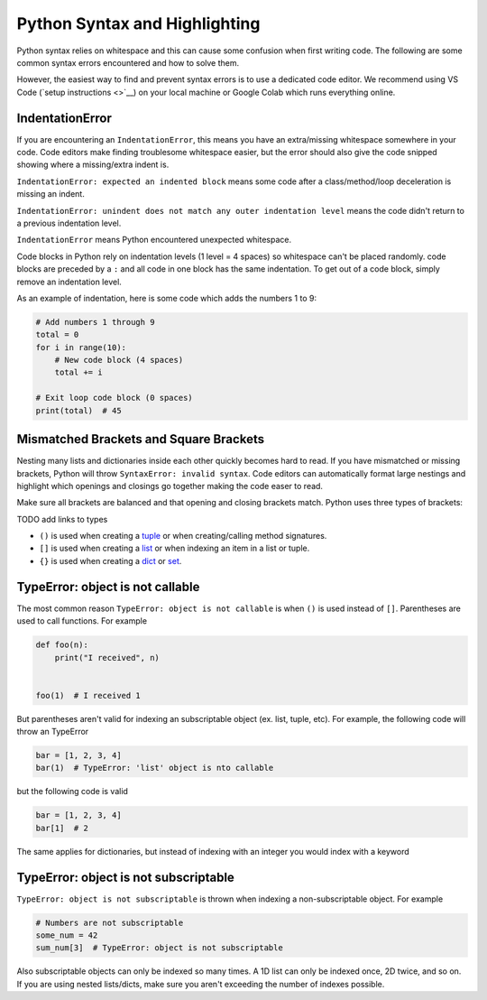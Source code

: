 .. _formatting_troubleshooting

Python Syntax and Highlighting
------------------------------

Python syntax relies on whitespace and this can cause some confusion when first writing code.
The following are some common syntax errors encountered and how to solve them.

However, the easiest way to find and prevent syntax errors is to use a dedicated code editor.
We recommend using VS Code (`setup instructions <>`__) on your local machine
or Google Colab which runs everything online.

IndentationError
""""""""""""""""

If you are encountering an ``IndentationError``, this means you have an extra/missing
whitespace somewhere in your code. Code editors make finding troublesome whitespace easier,
but the error should also give the code snipped showing where a missing/extra indent is.

``IndentationError: expected an indented block`` means some code after a class/method/loop
deceleration is missing an indent.

``IndentationError: unindent does not match any outer indentation level`` means the code didn't
return to a previous indentation level.

``IndentationError`` means Python encountered unexpected whitespace.

Code blocks in Python rely on indentation levels (1 level = 4 spaces) so whitespace can't
be placed randomly. code blocks are preceded by a ``:`` and all code in one
block has the same indentation. To get out of a code block, simply remove an indentation level.

As an example of indentation, here is some code which adds the numbers 1 to 9:

.. code-block:: python

    # Add numbers 1 through 9
    total = 0
    for i in range(10):
        # New code block (4 spaces)
        total += i

    # Exit loop code block (0 spaces)
    print(total)  # 45

Mismatched Brackets and Square Brackets
"""""""""""""""""""""""""""""""""""""""

Nesting many lists and dictionaries inside each other quickly becomes hard to read. If you have
mismatched or missing brackets, Python will throw ``SyntaxError: invalid syntax``.
Code editors can automatically format large nestings and highlight which openings and closings go
together making the code easer to read.

Make sure all brackets are balanced and that opening and closing brackets match. Python uses three
types of brackets:

TODO add links to types

* ``()`` is used when creating a `tuple <https://docs.python.org/3/library/stdtypes.html#tuple>`__ or when creating/calling method signatures.
* ``[]`` is used when creating a `list <https://docs.python.org/3/library/stdtypes.html#list>`__ or when indexing an item in a list or tuple.
* ``{}`` is used when creating a `dict <https://docs.python.org/3/library/stdtypes.html#mapping-types-dict>`__ or `set <https://docs.python.org/3/library/stdtypes.html#set>`__.

TypeError: object is not callable
"""""""""""""""""""""""""""""""""

The most common reason ``TypeError: object is not callable`` is when ``()`` is used instead of
``[]``. Parentheses are used to call functions. For example

.. code-block:: python

    def foo(n):
        print("I received", n)


    foo(1)  # I received 1

But parentheses aren't valid for indexing an subscriptable object (ex. list, tuple, etc). For
example, the following code will throw an TypeError

.. code-block:: python

    bar = [1, 2, 3, 4]
    bar(1)  # TypeError: 'list' object is nto callable

but the following code is valid

.. code-block:: python

    bar = [1, 2, 3, 4]
    bar[1]  # 2

The same applies for dictionaries, but instead of indexing with an integer you would index with
a keyword

TypeError: object is not subscriptable
""""""""""""""""""""""""""""""""""""""

``TypeError: object is not subscriptable`` is thrown when indexing a non-subscriptable object.
For example

.. code-block:: python

    # Numbers are not subscriptable
    some_num = 42
    sum_num[3]  # TypeError: object is not subscriptable

Also subscriptable objects can only be indexed so many times. A 1D list can only be indexed once,
2D twice, and so on. If you are using nested lists/dicts, make sure you aren't exceeding the number
of indexes possible.
